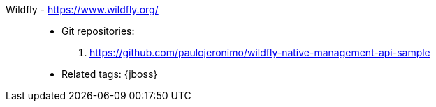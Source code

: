 [#wildfly]#Wildfly# - https://www.wildfly.org/::
* Git repositories:
. https://github.com/paulojeronimo/wildfly-native-management-api-sample
* Related tags: {jboss}
